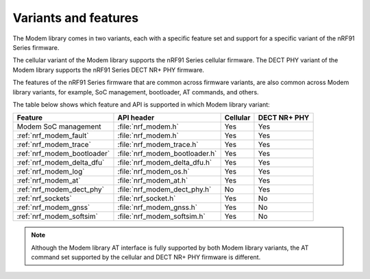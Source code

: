 .. _nrf_modem_variants:

Variants and features
#####################

The Modem library comes in two variants, each with a specific feature set and support for a specific variant of the nRF91 Series firmware.

The cellular variant of the Modem library supports the nRF91 Series cellular firmware.
The DECT PHY variant of the Modem library supports the nRF91 Series DECT NR+ PHY firmware.

The features of the nRF91 Series firmware that are common across firmware variants, are also common across Modem library variants, for example, SoC management, bootloader, AT commands, and others.

The table below shows which feature and API is supported in which Modem library variant:

+------------------------------+--------------------------------+----------+--------------+
| Feature                      | API header                     | Cellular | DECT NR+ PHY |
+==============================+================================+==========+==============+
| Modem SoC management         | :file:`nrf_modem.h`            | Yes      | Yes          |
+------------------------------+--------------------------------+----------+--------------+
| :ref:`nrf_modem_fault`       | :file:`nrf_modem.h`            | Yes      | Yes          |
+------------------------------+--------------------------------+----------+--------------+
| :ref:`nrf_modem_trace`       | :file:`nrf_modem_trace.h`      | Yes      | Yes          |
+------------------------------+--------------------------------+----------+--------------+
| :ref:`nrf_modem_bootloader`  | :file:`nrf_modem_bootloader.h` | Yes      | Yes          |
+------------------------------+--------------------------------+----------+--------------+
| :ref:`nrf_modem_delta_dfu`   | :file:`nrf_modem_delta_dfu.h`  | Yes      | Yes          |
+------------------------------+--------------------------------+----------+--------------+
| :ref:`nrf_modem_log`         | :file:`nrf_modem_os.h`         | Yes      | Yes          |
+------------------------------+--------------------------------+----------+--------------+
| :ref:`nrf_modem_at`          | :file:`nrf_modem_at.h`         | Yes      | Yes          |
+------------------------------+--------------------------------+----------+--------------+
| :ref:`nrf_modem_dect_phy`    | :file:`nrf_modem_dect_phy.h`   | No       | Yes          |
+------------------------------+--------------------------------+----------+--------------+
| :ref:`nrf_sockets`           | :file:`nrf_socket.h`           | Yes      | No           |
+------------------------------+--------------------------------+----------+--------------+
| :ref:`nrf_modem_gnss`        | :file:`nrf_modem_gnss.h`       | Yes      | No           |
+------------------------------+--------------------------------+----------+--------------+
| :ref:`nrf_modem_softsim`     | :file:`nrf_modem_softsim.h`    | Yes      | No           |
+------------------------------+--------------------------------+----------+--------------+

.. note::
   Although the Modem library AT interface is fully supported by both Modem library variants, the AT command set supported by the cellular and DECT NR+ PHY firmware is different.
